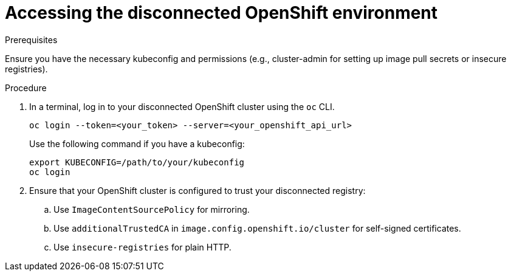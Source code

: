 :_mod-docs-content-type: PROCEDURE

[id="self-service-install-disconnected-access-ocp_{context}"]
= Accessing the disconnected OpenShift environment

.Prerequisites
Ensure you have the necessary kubeconfig and permissions (e.g., cluster-admin for setting up image pull secrets or insecure registries).

.Procedure
. In a terminal, log in to your disconnected OpenShift cluster using the `oc` CLI.
+
----
oc login --token=<your_token> --server=<your_openshift_api_url>
----
+
Use the following command if you have a kubeconfig:
+
----
export KUBECONFIG=/path/to/your/kubeconfig
oc login
----
. Ensure that your OpenShift cluster is configured to trust your disconnected registry:
.. Use `ImageContentSourcePolicy` for mirroring.
.. Use `additionalTrustedCA` in `image.config.openshift.io/cluster` for self-signed certificates.
.. Use  `insecure-registries` for plain HTTP.

